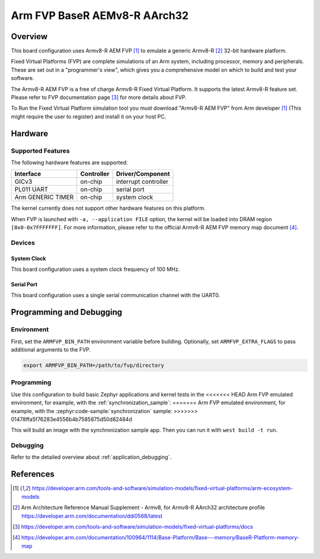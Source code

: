 .. _fvp_baser_aemv8r_aarch32:

Arm FVP BaseR AEMv8-R AArch32
#############################

Overview
********

This board configuration uses Armv8-R AEM FVP [1]_ to emulate a generic
Armv8-R [2]_ 32-bit hardware platform.

Fixed Virtual Platforms (FVP) are complete simulations of an Arm system,
including processor, memory and peripherals. These are set out in a
"programmer's view", which gives you a comprehensive model on which to build
and test your software.

The Armv8-R AEM FVP is a free of charge Armv8-R Fixed Virtual Platform. It
supports the latest Armv8-R feature set. Please refer to FVP documentation
page [3]_ for more details about FVP.

To Run the Fixed Virtual Platform simulation tool you must download "Armv8-R AEM
FVP" from Arm developer [1]_ (This might require the user to register) and
install it on your host PC.

Hardware
********

Supported Features
==================

The following hardware features are supported:

+-----------------------+------------+----------------------+
| Interface             | Controller | Driver/Component     |
+=======================+============+======================+
| GICv3                 | on-chip    | interrupt controller |
+-----------------------+------------+----------------------+
| PL011 UART            | on-chip    | serial port          |
+-----------------------+------------+----------------------+
| Arm GENERIC TIMER     | on-chip    | system clock         |
+-----------------------+------------+----------------------+

The kernel currently does not support other hardware features on this platform.

When FVP is launched with ``-a, --application FILE`` option, the kernel will be
loaded into DRAM region ``[0x0-0x7FFFFFFF]``. For more information, please refer
to the official Armv8-R AEM FVP memory map document [4]_.

Devices
=======

System Clock
------------

This board configuration uses a system clock frequency of 100 MHz.

Serial Port
-----------

This board configuration uses a single serial communication channel with the
UART0.

Programming and Debugging
*************************

Environment
===========

First, set the ``ARMFVP_BIN_PATH`` environment variable before building.
Optionally, set ``ARMFVP_EXTRA_FLAGS`` to pass additional arguments to the FVP.

.. code-block:: bash

   export ARMFVP_BIN_PATH=/path/to/fvp/directory

Programming
===========

Use this configuration to build basic Zephyr applications and kernel tests in the
<<<<<<< HEAD
Arm FVP emulated environment, for example, with the :ref:`synchronization_sample`:
=======
Arm FVP emulated environment, for example, with the :zephyr:code-sample:`synchronization` sample:
>>>>>>> 01478ffa5f76283e4556b4b7585875d50d82484d

.. zephyr-app-commands::
   :zephyr-app: samples/synchronization
   :host-os: unix
   :board: fvp_baser_aemv8r_aarch32
   :goals: build

This will build an image with the synchronization sample app.
Then you can run it with ``west build -t run``.

Debugging
=========

Refer to the detailed overview about :ref:`application_debugging`.

References
**********

.. [1] https://developer.arm.com/tools-and-software/simulation-models/fixed-virtual-platforms/arm-ecosystem-models
.. [2] Arm Architecture Reference Manual Supplement - Armv8, for Armv8-R AArch32 architecture profile
       https://developer.arm.com/documentation/ddi0568/latest
.. [3] https://developer.arm.com/tools-and-software/simulation-models/fixed-virtual-platforms/docs
.. [4] https://developer.arm.com/documentation/100964/1114/Base-Platform/Base---memory/BaseR-Platform-memory-map
